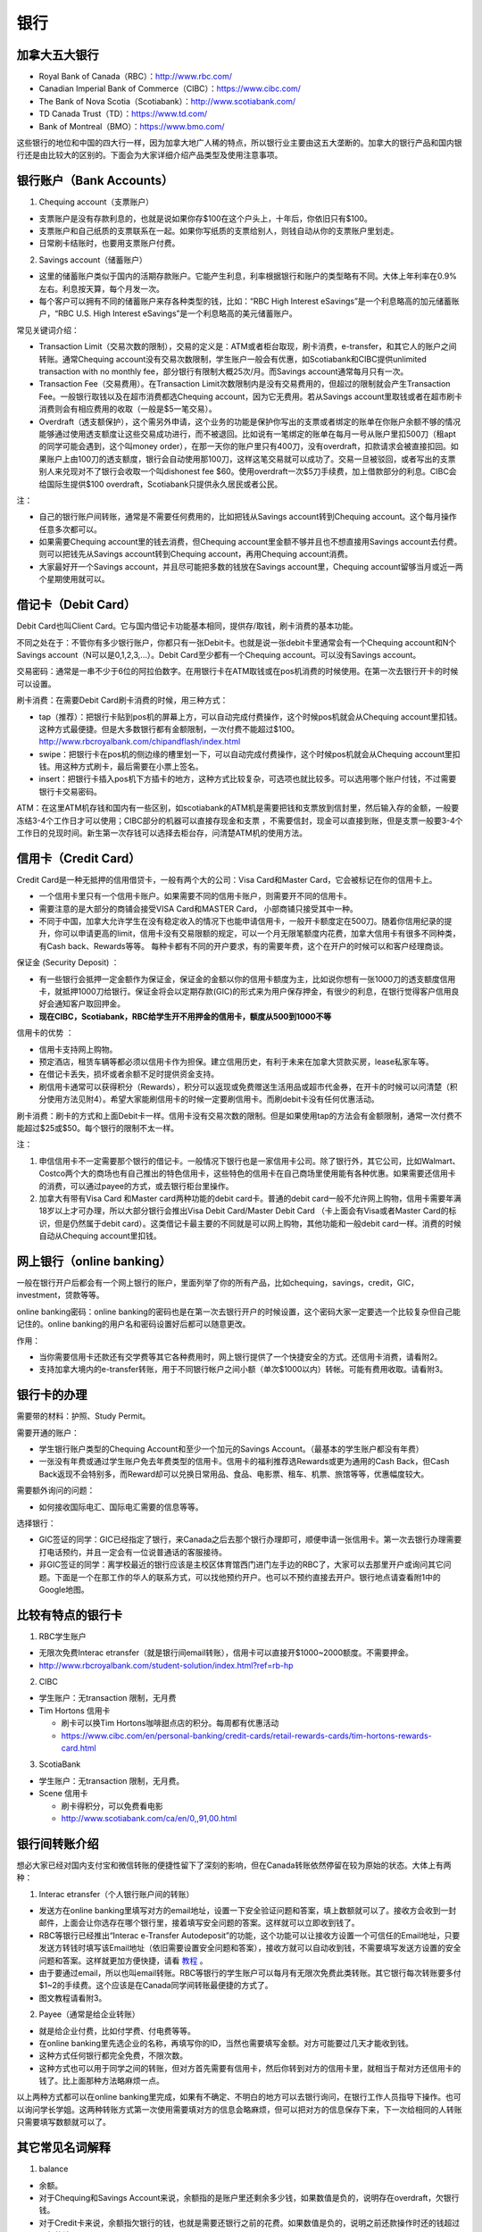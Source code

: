 ﻿银行
==========================================
加拿大五大银行
-----------------------------
- Royal Bank of Canada（RBC）：http://www.rbc.com/
- Canadian Imperial Bank of Commerce（CIBC）：https://www.cibc.com/
- The Bank of Nova Scotia（Scotiabank）：http://www.scotiabank.com/
- TD Canada Trust（TD）：https://www.td.com/
- Bank of Montreal（BMO）：https://www.bmo.com/

这些银行的地位和中国的四大行一样，因为加拿大地广人稀的特点，所以银行业主要由这五大垄断的。加拿大的银行产品和国内银行还是由比较大的区别的。下面会为大家详细介绍产品类型及使用注意事项。

.. image:: /resource/bank/online_banking.jpg
   :align: center

银行账户（Bank Accounts）
---------------------------------------------
1. Chequing account（支票账户）

- 支票账户是没有存款利息的，也就是说如果你存$100在这个户头上，十年后，你依旧只有$100。
- 支票账户和自己纸质的支票联系在一起。如果你写纸质的支票给别人，则钱自动从你的支票账户里划走。
- 日常刷卡结账时，也要用支票账户付费。

2. Savings account（储蓄账户）

- 这里的储蓄账户类似于国内的活期存款账户。它能产生利息，利率根据银行和账户的类型略有不同。大体上年利率在0.9%左右。利息按天算，每个月发一次。
- 每个客户可以拥有不同的储蓄账户来存各种类型的钱，比如：“RBC High Interest eSavings”是一个利息略高的加元储蓄账户，“RBC U.S. High Interest eSavings”是一个利息略高的美元储蓄账户。

常见关键词介绍：

- Transaction Limit（交易次数的限制），交易的定义是：ATM或者柜台取现，刷卡消费，e-transfer，和其它人的账户之间转账。通常Chequing account没有交易次数限制，学生账户一般会有优惠，如Scotiabank和CIBC提供unlimited transaction with no monthly fee，部分银行有限制大概25次/月。而Savings account通常每月只有一次。
- Transaction Fee（交易费用）。在Transaction Limit次数限制内是没有交易费用的，但超过的限制就会产生Transaction Fee。一般银行取钱以及在超市消费都选Chequing account，因为它无费用。若从Savings account里取钱或者在超市刷卡消费则会有相应费用的收取（一般是$5一笔交易）。
- Overdraft（透支额保护），这个需另外申请，这个业务的功能是保护你写出的支票或者绑定的账单在你账户余额不够的情况能够通过使用透支额度让这些交易成功进行，而不被退回。比如说有一笔绑定的账单在每月一号从账户里扣500刀（租apt的同学可能会遇到，这个叫money order），在那一天你的账户里只有400刀，没有overdraft，扣款请求会被直接扣回。如果账户上由100刀的透支额度，银行会自动使用那100刀，这样这笔交易就可以成功了。交易一旦被驳回，或者写出的支票别人来兑现对不了银行会收取一个叫dishonest fee $60。使用overdraft一次$5刀手续费，加上借款部分的利息。CIBC会给国际生提供$100 overdraft，Scotiabank只提供永久居民或者公民。

注：

- 自己的银行账户间转账，通常是不需要任何费用的，比如把钱从Savings account转到Chequing account。这个每月操作任意多次都可以。
- 如果需要Chequing account里的钱去消费，但Chequing account里金额不够并且也不想直接用Savings account去付费。则可以把钱先从Savings account转到Chequing account，再用Chequing account消费。
- 大家最好开一个Savings account，并且尽可能把多数的钱放在Savings account里，Chequing account留够当月或近一两个星期使用就可以。

借记卡（Debit Card）
--------------------------------------------
Debit Card也叫Client Card。它与国内借记卡功能基本相同，提供存/取钱，刷卡消费的基本功能。

不同之处在于：不管你有多少银行账户，你都只有一张Debit卡。也就是说一张debit卡里通常会有一个Chequing account和N个Savings account（N可以是0,1,2,3,...）。Debit Card至少都有一个Chequing account。可以没有Savings account。

.. image:: /resource/bank/Debit_Card.jpg
   :align: center
   :scale: 40%

交易密码：通常是一串不少于6位的阿拉伯数字。在用银行卡在ATM取钱或在pos机消费的时候使用。在第一次去银行开卡的时候可以设置。

刷卡消费：在需要Debit Card刷卡消费的时候，用三种方式：

- tap（推荐）：把银行卡贴到pos机的屏幕上方，可以自动完成付费操作，这个时候pos机就会从Chequing account里扣钱。这种方式最便捷。但是大多数银行都有金额限制，一次付费不能超过$100。http://www.rbcroyalbank.com/chipandflash/index.html
- swipe：把银行卡在pos机的侧边缘的槽里划一下，可以自动完成付费操作，这个时候pos机就会从Chequing account里扣钱。用这种方式刷卡，最后需要在小票上签名。
- insert：把银行卡插入pos机下方插卡的地方，这种方式比较复杂，可选项也就比较多。可以选用哪个账户付钱，不过需要银行卡交易密码。

ATM：在这里ATM机存钱和国内有一些区别，如scotiabank的ATM机是需要把钱和支票放到信封里，然后输入存的金额，一般要冻结3-4个工作日才可以使用；CIBC部分的机器可以直接存现金和支票 ，不需要信封，现金可以直接到账，但是支票一般要3-4个工作日的兑现时间。新生第一次存钱可以选择去柜台存，问清楚ATM机的使用方法。

信用卡（Credit Card）
----------------------------------------------
Credit Card是一种无抵押的信用借贷卡，一般有两个大的公司：Visa Card和Master Card，它会被标记在你的信用卡上。 

- 一个信用卡里只有一个信用卡账户。如果需要不同的信用卡账户，则需要开不同的信用卡。
- 需要注意的是大部分的商铺会接受VISA Card和MASTER Card， 小部商铺只接受其中一种。 
- 不同于中国，加拿大允许学生在没有稳定收入的情况下也能申请信用卡，一般开卡额度定在500刀。随着你信用纪录的提升，你可以申请更高的limit，信用卡没有交易限额的规定，可以一个月无限笔额度内花费，加拿大信用卡有很多不同种类，有Cash back、Rewards等等。 每种卡都有不同的开户要求，有的需要年费，这个在开户的时候可以和客户经理商谈。

.. image:: /resource/bank/Credit_Card_01.jpg
   :align: center
   :scale: 40%

保证金 (Security Deposit) ：

- 有一些银行会抵押一定金额作为保证金，保证金的金额以你的信用卡额度为主，比如说你想有一张1000刀的透支额度信用卡，就抵押1000刀给银行。保证金将会以定期存款(GIC)的形式来为用户保存押金，有很少的利息，在银行觉得客户信用良好会通知客户取回押金。
-  **现在CIBC，Scotiabank，RBC给学生开不用押金的信用卡，额度从500到1000不等**

信用卡的优势 ：

- 信用卡支持网上购物。
- 预定酒店，租赁车辆等都必须以信用卡作为担保。建立信用历史，有利于未来在加拿大贷款买房，lease私家车等。
- 在借记卡丢失，损坏或者余额不足时提供资金支持。
- 刷信用卡通常可以获得积分（Rewards），积分可以返现或免费赠送生活用品或超市代金券，在开卡的时候可以问清楚（积分使用方法见附4）。希望大家能刷信用卡的时候一定要刷信用卡。而刷debit卡没有任何优惠活动。

刷卡消费：刷卡的方式和上面Debit卡一样。信用卡没有交易次数的限制。但是如果使用tap的方法会有金额限制，通常一次付费不能超过$25或$50。每个银行的限制不太一样。

注：

1. 申信信用卡不一定需要那个银行的借记卡。一般情况下银行也是一家信用卡公司。除了银行外，其它公司，比如Walmart、Costco两个大的商场也有自己推出的特色信用卡，这些特色的信用卡在自己商场里使用能有各种优惠。如果需要还信用卡的消费，可以通过payee的方式，或去银行柜台里操作。
2. 加拿大有带有Visa Card 和Master card两种功能的debit card卡。普通的debit card一般不允许网上购物，信用卡需要年满18岁以上才可办理，所以大部分银行会推出Visa Debit Card/Master Debit Card （卡上面会有Visa或者Master Card的标识，但是仍然属于debit card）。这类借记卡最主要的不同就是可以网上购物，其他功能和一般debit card一样。消费的时候自动从Chequing account里扣钱。

网上银行（online banking）
--------------------------------------------------------
一般在银行开户后都会有一个网上银行的账户，里面列举了你的所有产品，比如chequing，savings，credit，GIC，investment，贷款等等。

online banking密码：online banking的密码也是在第一次去银行开户的时候设置，这个密码大家一定要选一个比较复杂但自己能记住的。online banking的用户名和密码设置好后都可以随意更改。

作用：

- 当你需要信用卡还款还有交学费等其它各种费用时，网上银行提供了一个快捷安全的方式。还信用卡消费，请看附2。
- 支持加拿大境内的e-transfer转账，用于不同银行帐户之间小额（单次$1000以内）转帐。可能有费用收取。请看附3。

银行卡的办理
------------------------------------
需要带的材料：护照、Study Permit。

需要开通的账户：

- 学生银行账户类型的Chequing Account和至少一个加元的Savings Account。（最基本的学生账户都没有年费）
- 一张没有年费或通过学生账户免去年费类型的信用卡。信用卡的福利推荐选Rewards或更为通用的Cash Back，但Cash Back返现不会特别多，而Reward却可以兑换日常用品、食品、电影票、租车、机票、旅馆等等，优惠幅度较大。

需要额外询问的问题：

- 如何接收国际电汇、国际电汇需要的信息等等。

选择银行：

- GIC签证的同学：GIC已经指定了银行，来Canada之后去那个银行办理即可，顺便申请一张信用卡。第一次去银行办理需要打电话预约，并且一定会有一位说普通话的客服接待。
- 非GIC签证的同学：离学校最近的银行应该是主校区体育馆西门进门左手边的RBC了，大家可以去那里开户或询问其它问题。下面是一个在那工作的华人的联系方式，可以找他预约开户。也可以不预约直接去开户。银行地点请查看附1中的Google地图。

.. image:: /resource/bank/rbc_mcmaster_contact.jpeg
   :align: center
   :scale: 50%

比较有特点的银行卡
--------------------------------------------
1. RBC学生账户

- 无限次免费Interac etransfer（就是银行间email转账），信用卡可以直接开$1000~2000额度。不需要押金。
- http://www.rbcroyalbank.com/student-solution/index.html?ref=rb-hp

2. CIBC

- 学生账户：无transaction 限制，无月费
- Tim Hortons 信用卡

  - 刷卡可以换Tim Hortons咖啡甜点店的积分。每周都有优惠活动
  - https://www.cibc.com/en/personal-banking/credit-cards/retail-rewards-cards/tim-hortons-rewards-card.html

3. ScotiaBank

- 学生账户：无transaction 限制，无月费。
- Scene 信用卡
   
  - 刷卡得积分，可以免费看电影
  - http://www.scotiabank.com/ca/en/0,,91,00.html

银行间转账介绍
-------------------------------------------------------------------------
想必大家已经对国内支付宝和微信转账的便捷性留下了深刻的影响，但在Canada转账依然停留在较为原始的状态。大体上有两种：

1. Interac etransfer（个人银行账户间的转账）

- 发送方在online banking里填写对方的email地址，设置一下安全验证问题和答案，填上数额就可以了。接收方会收到一封邮件，上面会让你选存在哪个银行里，接着填写安全问题的答案。这样就可以立即收到钱了。
- RBC等银行已经推出“Interac e-Transfer Autodeposit”的功能，这个功能可以让接收方设置一个可信任的Email地址，只要发送方转钱时填写该Email地址（依旧需要设置安全问题和答案），接收方就可以自动收到钱，不需要填写发送方设置的安全问题和答案。这样就更加方便快捷，请看 `教程`_ 。
- 由于要通过email，所以也叫email转账。RBC等银行的学生账户可以每月有无限次免费此类转账。其它银行每次转账要多付$1~2的手续费。这个应该是在Canada同学间转账最便捷的方式了。
- 图文教程请看附3。

2. Payee（通常是给企业转账）

- 就是给企业付费，比如付学费、付电费等等。
- 在online banking里先选企业的名称，再填写你的ID，当然也需要填写金额。对方可能要过几天才能收到钱。
- 这种方式任何银行都完全免费，不限次数。
- 这种方式也可以用于同学之间的转账，但对方首先需要有信用卡，然后你转到对方的信用卡里，就相当于帮对方还信用卡的钱了。比上面那种方法略麻烦一点。

以上两种方式都可以在online banking里完成，如果有不确定、不明白的地方可以去银行询问，在银行工作人员指导下操作。也可以询问学长学姐。这两种转账方式第一次使用需要填对方的信息会略麻烦，但可以把对方的信息保存下来，下一次给相同的人转账只需要填写数额就可以了。

其它常见名词解释
----------------------------------
1. balance

- 余额。
- 对于Chequing和Savings Account来说，余额指的是账户里还剩余多少钱，如果数值是负的，说明存在overdraft，欠银行钱。
- 对于Credit卡来说，余额指欠银行的钱，也就是需要还银行之前的花费。如果数值是负的，说明之前还款操作时还的钱超过了欠的钱。

2. Statement和eStatement

- Statement是月结单的意思（纸质）。eStatement是电子月结单（发到电子邮箱里）。
- 列举了一个月以来该账户的进账和支出明细。
- 大家跟银行提出最好用eStatement。如果出现问题，纸质的材料不一定能及时看到。

附
--------------------------
1. Hamilton主要银行的位置（Google地图，国内的同学可能需要翻墙访问）

.. raw:: html

  <div align="center">
      <iframe src="https://www.google.com/maps/d/u/0/embed?mid=1KyRhzQqvEHVdgZhcaNrrdFLKeVE" width="640" height="480"></iframe>
  </div>

2. 在online banking里还信用卡消费图文教程

| 第一步：在credit card那一部分找到需要还的数额（current balance）。接着，在转账的地方，把From选成chequing账户，To选为Visa账户，数额填写需要还钱的数额。然后确认。

.. attention::
   1. 如果是数值是正的，表示所欠费用；如果是0，表示已清空欠款；如果是负的，表示上次还的钱超过所欠的费用。
   2. 如果是数值是负的，可以以后刷信用卡把多还的钱花了，或打电话给银行撤回上一次的还款操作。请勿用相同的方法把钱从信用卡账户转回到chequing或savings账户，否则银行默认为是在用信用卡借钱，进而收取利息。
   3. 还款需要从chequing账户里把钱转出，不要从savings账户直接转到visa账户，否则银行会加收手续费。如果需要savings账户里的钱去还信用卡消费，请先转到chequing账户里，再转给信用卡。

.. image:: /resource/bank/pay_credit_card_1.png
   :align: center

| 第二步：再次确认一下。

.. image:: /resource/bank/pay_credit_card_2.png
   :align: center

3. Interac etransfer（个人银行账户间的转账）图文教程

| 发送方：

| 第一步：From选成chequing账户，To选成INTERAC e-Transfer，接着填上金额，点submit。

.. attention::
   转账需要从chequing账户里把钱转出，不要从savings账户直接转，否则银行会加收手续费。如果需要savings账户里的钱去转账，请先转到chequing账户里，再进行下面的步骤。

.. image:: /resource/bank/interac/interact_1.png
   :align: center

| 第二步：填写对方的信息

| Name：写对方的姓名（最好写汉语拼音）。
| 勾上“Add this recipient to Payee list”。这样下次再转给同一个人，就不需要重新填写一遍对方的信息了。
| Email Address（必须填）：填写对方的邮箱。
| Mobile number：可以不填。
| Notify by：如果只写了邮箱，则点击Email
| Prefer Language：默认English
| 填完后点Continue。

.. image:: /resource/bank/interac/interact_2.png
   :align: center
   
| 第三步：检查一下对方的信息和金额，以及从哪个账户转出。接着填写安全问题和答案。可以不填需要和对方说的话。点confirm。

.. image:: /resource/bank/interac/interact_3.png
   :align: center

| 第四步：一个转账成功的页面。

.. image:: /resource/bank/interac/interact_4.png
   :align: center
   
| 接收方：
| 以下步骤是对于没有设置Interac e-Transfer Autodeposit（ `教程`_ ）。如果已经设置了Interac e-Transfer Autodeposit，则接收方可以立即收到钱。

| 第一步：打开Interac发的邮件，点击“Deposit your Money”。

.. attention::
   不同银行处理速度不一样，有的可能需要好几天才能收到邮件，请耐心等待。

.. image:: /resource/bank/interac/interact_5.png
   :align: center

| 第二步：选择银行。
   
.. image:: /resource/bank/interac/interact_6.png
   :align: center
   
| 第三步：登录自己的银行账户。

.. image:: /resource/bank/interac/interact_7.png
   :align: center
   
| 第四步：根据安全问题，填写答案。

.. image:: /resource/bank/interac/interact_8.png
   :align: center
   
| 第五步：选择存到哪个账户里。这时候可以直接选savings账户。

.. image:: /resource/bank/interac/interact_9.png
   :align: center
   
| 第六步：确认一下信息，可以不写想跟对方说的话。

.. image:: /resource/bank/interac/interact_10.png
   :align: center

| 第七步：一个接收成功的页面。

.. image:: /resource/bank/interac/interact_11.png
   :align: center

4. 使用信用卡积分

| 大家不要总把credit card翻译成信用卡，其实更通俗易懂的翻译应该是“积分卡”。刷卡赚积分，积分可以兑换商品或服务。下面介绍如何使用信用卡的积分：

| 第一步：再次确认你的信用卡赚取的是何种积分。对于学生来说“RBC Rewards+ Visa”是比较常见的，它不需要年费，并且赚取积分的速度很快。“Signature RBC Rewards Visa”赚取积分速度更快，但需要$39年费，不过可以通过学生身份免去年费。

.. image:: /resource/bank/Rewards/Rewards00.jpg
   :align: center

| 第二步：登录网上银行，进入RBC Rewards页面。

.. image:: /resource/bank/Rewards/Rewards01.jpg
   :align: center

| 第三步：检查你现在的积分，并选择左侧积分兑换商品还是服务。我们选“Shop Rewards”。大家可以自行了解一下其它Travel相关的代金券，比如Air Canada、Enterprise或其它公司的代金券。

.. image:: /resource/bank/Rewards/Rewards02.jpg
   :align: center

| 第四步：这里面会列举常见的商品，大家可以选“View All Top Picks”，看所有常见的种类。

.. image:: /resource/bank/Rewards/Rewards03.jpg
   :align: center

| 第五步：选择喜爱的商品，在最上面“Merchandise”里可以看到所有的分类。找好之后就可以用积分免费兑换商品了。

.. image:: /resource/bank/Rewards/Rewards04.jpg
   :align: center

.. _教程: http://www.rbcroyalbank.com/dms/payments/autodeposit/